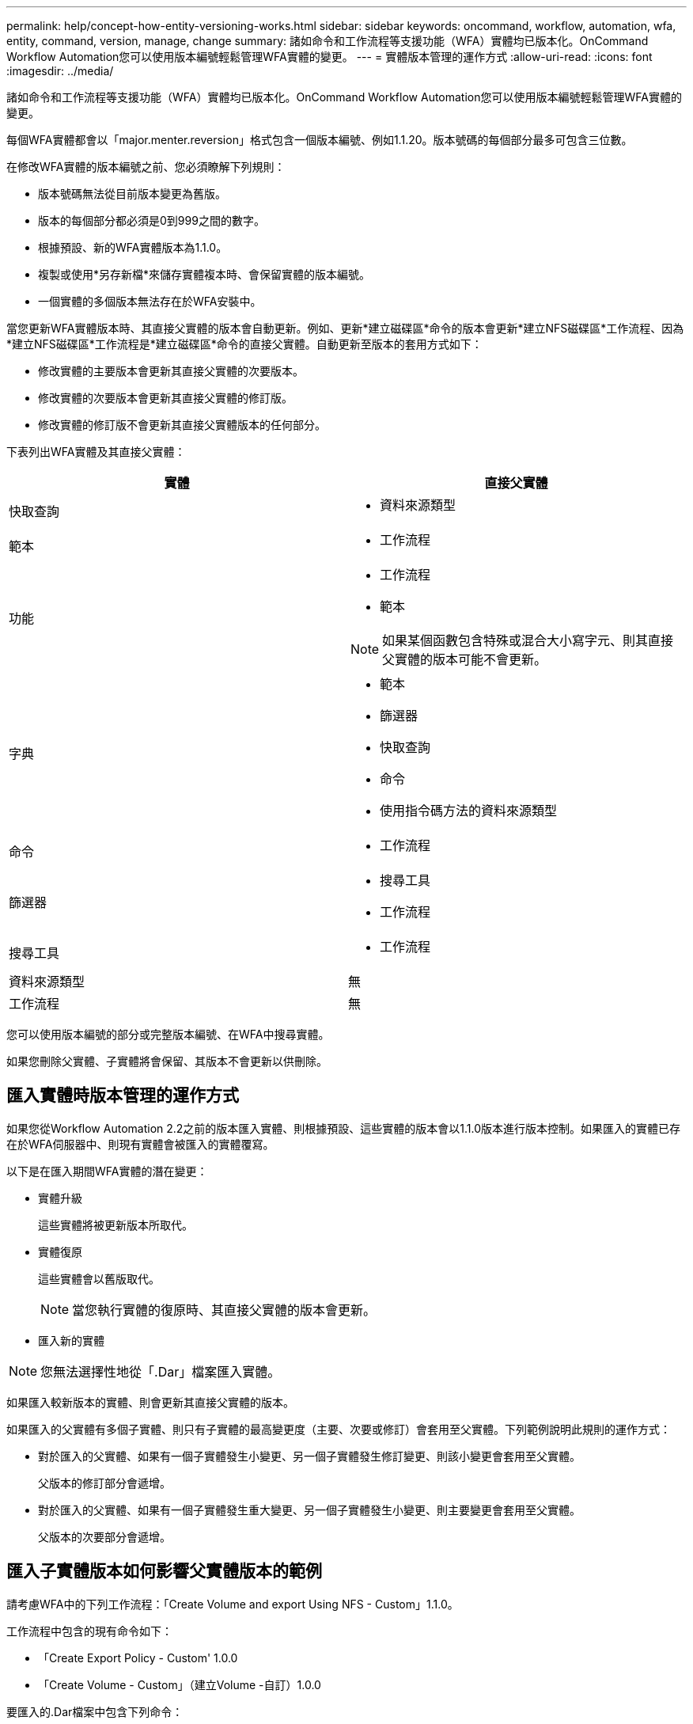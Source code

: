 ---
permalink: help/concept-how-entity-versioning-works.html 
sidebar: sidebar 
keywords: oncommand, workflow, automation, wfa, entity, command, version, manage, change 
summary: 諸如命令和工作流程等支援功能（WFA）實體均已版本化。OnCommand Workflow Automation您可以使用版本編號輕鬆管理WFA實體的變更。 
---
= 實體版本管理的運作方式
:allow-uri-read: 
:icons: font
:imagesdir: ../media/


[role="lead"]
諸如命令和工作流程等支援功能（WFA）實體均已版本化。OnCommand Workflow Automation您可以使用版本編號輕鬆管理WFA實體的變更。

每個WFA實體都會以「major.menter.reversion」格式包含一個版本編號、例如1.1.20。版本號碼的每個部分最多可包含三位數。

在修改WFA實體的版本編號之前、您必須瞭解下列規則：

* 版本號碼無法從目前版本變更為舊版。
* 版本的每個部分都必須是0到999之間的數字。
* 根據預設、新的WFA實體版本為1.1.0。
* 複製或使用*另存新檔*來儲存實體複本時、會保留實體的版本編號。
* 一個實體的多個版本無法存在於WFA安裝中。


當您更新WFA實體版本時、其直接父實體的版本會自動更新。例如、更新*建立磁碟區*命令的版本會更新*建立NFS磁碟區*工作流程、因為*建立NFS磁碟區*工作流程是*建立磁碟區*命令的直接父實體。自動更新至版本的套用方式如下：

* 修改實體的主要版本會更新其直接父實體的次要版本。
* 修改實體的次要版本會更新其直接父實體的修訂版。
* 修改實體的修訂版不會更新其直接父實體版本的任何部分。


下表列出WFA實體及其直接父實體：

[cols="2*"]
|===
| 實體 | 直接父實體 


 a| 
快取查詢
 a| 
* 資料來源類型




 a| 
範本
 a| 
* 工作流程




 a| 
功能
 a| 
* 工作流程
* 範本



NOTE: 如果某個函數包含特殊或混合大小寫字元、則其直接父實體的版本可能不會更新。



 a| 
字典
 a| 
* 範本
* 篩選器
* 快取查詢
* 命令
* 使用指令碼方法的資料來源類型




 a| 
命令
 a| 
* 工作流程




 a| 
篩選器
 a| 
* 搜尋工具
* 工作流程




 a| 
搜尋工具
 a| 
* 工作流程




 a| 
資料來源類型
 a| 
無



 a| 
工作流程
 a| 
無

|===
您可以使用版本編號的部分或完整版本編號、在WFA中搜尋實體。

如果您刪除父實體、子實體將會保留、其版本不會更新以供刪除。



== 匯入實體時版本管理的運作方式

如果您從Workflow Automation 2.2之前的版本匯入實體、則根據預設、這些實體的版本會以1.1.0版本進行版本控制。如果匯入的實體已存在於WFA伺服器中、則現有實體會被匯入的實體覆寫。

以下是在匯入期間WFA實體的潛在變更：

* 實體升級
+
這些實體將被更新版本所取代。

* 實體復原
+
這些實體會以舊版取代。

+

NOTE: 當您執行實體的復原時、其直接父實體的版本會更新。

* 匯入新的實體



NOTE: 您無法選擇性地從「.Dar」檔案匯入實體。

如果匯入較新版本的實體、則會更新其直接父實體的版本。

如果匯入的父實體有多個子實體、則只有子實體的最高變更度（主要、次要或修訂）會套用至父實體。下列範例說明此規則的運作方式：

* 對於匯入的父實體、如果有一個子實體發生小變更、另一個子實體發生修訂變更、則該小變更會套用至父實體。
+
父版本的修訂部分會遞增。

* 對於匯入的父實體、如果有一個子實體發生重大變更、另一個子實體發生小變更、則主要變更會套用至父實體。
+
父版本的次要部分會遞增。





== 匯入子實體版本如何影響父實體版本的範例

請考慮WFA中的下列工作流程：「Create Volume and export Using NFS - Custom」1.1.0。

工作流程中包含的現有命令如下：

* 「Create Export Policy - Custom' 1.0.0
* 「Create Volume - Custom」（建立Volume -自訂）1.0.0


要匯入的.Dar檔案中包含下列命令：

* 「Create Export Policy - Custom' 1.1.0」（建立匯出原則-自訂）
* 「Create Volume - Custom」（建立Volume -自訂）2.0.0


匯入此.Dar檔案時、「Create Volume and exporting Using NFS - Custom」（使用NFS建立Volume並匯出自訂）工作流程的次要版本會遞增至1.1.0。

